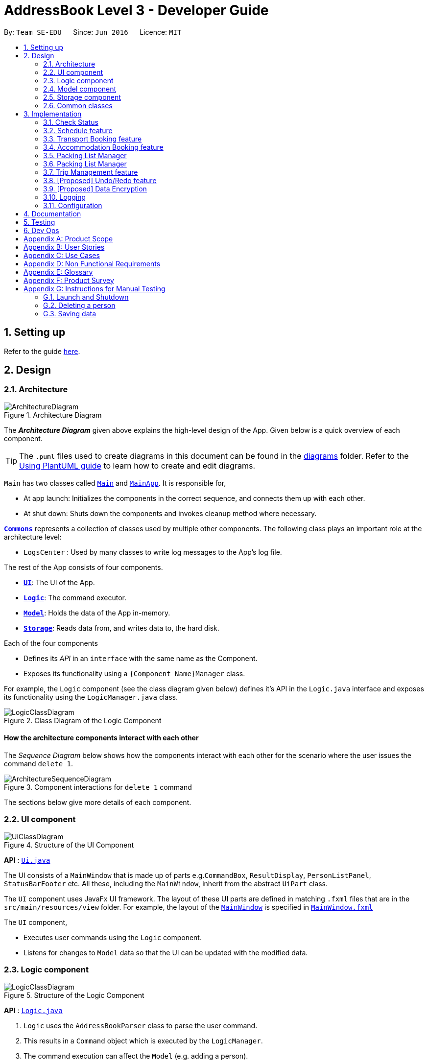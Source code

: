 = AddressBook Level 3 - Developer Guide
:site-section: DeveloperGuide
:toc:
:toc-title:
:toc-placement: preamble
:sectnums:
:imagesDir: images
:stylesDir: stylesheets
:xrefstyle: full
ifdef::env-github[]
:tip-caption: :bulb:
:note-caption: :information_source:
:warning-caption: :warning:
endif::[]
:repoURL: https://github.com/se-edu/addressbook-level3/tree/master

By: `Team SE-EDU`      Since: `Jun 2016`      Licence: `MIT`

== Setting up

Refer to the guide <<SettingUp#, here>>.

== Design

[[Design-Architecture]]
=== Architecture

.Architecture Diagram
image::ArchitectureDiagram.png[]

The *_Architecture Diagram_* given above explains the high-level design of the App. Given below is a quick overview of each component.

[TIP]
The `.puml` files used to create diagrams in this document can be found in the link:{repoURL}/docs/diagrams/[diagrams] folder.
Refer to the <<UsingPlantUml#, Using PlantUML guide>> to learn how to create and edit diagrams.

`Main` has two classes called link:{repoURL}/src/main/java/seedu/address/Main.java[`Main`] and link:{repoURL}/src/main/java/seedu/address/MainApp.java[`MainApp`]. It is responsible for,

* At app launch: Initializes the components in the correct sequence, and connects them up with each other.
* At shut down: Shuts down the components and invokes cleanup method where necessary.

<<Design-Commons,*`Commons`*>> represents a collection of classes used by multiple other components.
The following class plays an important role at the architecture level:

* `LogsCenter` : Used by many classes to write log messages to the App's log file.

The rest of the App consists of four components.

* <<Design-Ui,*`UI`*>>: The UI of the App.
* <<Design-Logic,*`Logic`*>>: The command executor.
* <<Design-Model,*`Model`*>>: Holds the data of the App in-memory.
* <<Design-Storage,*`Storage`*>>: Reads data from, and writes data to, the hard disk.

Each of the four components

* Defines its _API_ in an `interface` with the same name as the Component.
* Exposes its functionality using a `{Component Name}Manager` class.

For example, the `Logic` component (see the class diagram given below) defines it's API in the `Logic.java` interface and exposes its functionality using the `LogicManager.java` class.

.Class Diagram of the Logic Component
image::LogicClassDiagram.png[]

[discrete]
==== How the architecture components interact with each other

The _Sequence Diagram_ below shows how the components interact with each other for the scenario where the user issues the command `delete 1`.

.Component interactions for `delete 1` command
image::ArchitectureSequenceDiagram.png[]

The sections below give more details of each component.

[[Design-Ui]]
=== UI component

.Structure of the UI Component
image::UiClassDiagram.png[]

*API* : link:{repoURL}/src/main/java/seedu/address/ui/Ui.java[`Ui.java`]

The UI consists of a `MainWindow` that is made up of parts e.g.`CommandBox`, `ResultDisplay`, `PersonListPanel`, `StatusBarFooter` etc. All these, including the `MainWindow`, inherit from the abstract `UiPart` class.

The `UI` component uses JavaFx UI framework. The layout of these UI parts are defined in matching `.fxml` files that are in the `src/main/resources/view` folder. For example, the layout of the link:{repoURL}/src/main/java/seedu/address/ui/MainWindow.java[`MainWindow`] is specified in link:{repoURL}/src/main/resources/view/MainWindow.fxml[`MainWindow.fxml`]

The `UI` component,

* Executes user commands using the `Logic` component.
* Listens for changes to `Model` data so that the UI can be updated with the modified data.

[[Design-Logic]]
=== Logic component

[[fig-LogicClassDiagram]]
.Structure of the Logic Component
image::LogicClassDiagram.png[]

*API* :
link:{repoURL}/src/main/java/seedu/address/logic/Logic.java[`Logic.java`]

.  `Logic` uses the `AddressBookParser` class to parse the user command.
.  This results in a `Command` object which is executed by the `LogicManager`.
.  The command execution can affect the `Model` (e.g. adding a person).
.  The result of the command execution is encapsulated as a `CommandResult` object which is passed back to the `Ui`.
.  In addition, the `CommandResult` object can also instruct the `Ui` to perform certain actions, such as displaying help to the user.

Given below is the Sequence Diagram for interactions within the `Logic` component for the `execute("delete 1")` API call.

.Interactions Inside the Logic Component for the `delete 1` Command
image::DeleteSequenceDiagram.png[]

NOTE: The lifeline for `DeleteCommandParser` should end at the destroy marker (X) but due to a limitation of PlantUML, the lifeline reaches the end of diagram.

[[Design-Model]]
=== Model component

.Structure of the Model Component
image::ModelClassDiagram.png[]

*API* : link:{repoURL}/src/main/java/seedu/address/model/Model.java[`Model.java`]

The `Model`,

* stores a `UserPref` object that represents the user's preferences.
* stores the Address Book data.
* exposes an unmodifiable `ObservableList<Person>` that can be 'observed' e.g. the UI can be bound to this list so that the UI automatically updates when the data in the list change.
* does not depend on any of the other three components.

[NOTE]
As a more OOP model, we can store a `Tag` list in `Address Book`, which `Person` can reference. This would allow `Address Book` to only require one `Tag` object per unique `Tag`, instead of each `Person` needing their own `Tag` object. An example of how such a model may look like is given below. +
 +
image:BetterModelClassDiagram.png[]

[[Design-Storage]]
=== Storage component

.Structure of the Storage Component
image::StorageClassDiagram.png[]

*API* : link:{repoURL}/src/main/java/seedu/address/storage/Storage.java[`Storage.java`]

The `Storage` component,

* can save `UserPref` objects in json format and read it back.
* can save the Address Book data in json format and read it back.

[[Design-Commons]]
=== Common classes

Classes used by multiple components are in the `seedu.addressbook.commons` package.

== Implementation

This section describes some noteworthy details on how certain features are implemented.

// end::scheduleactivity[]
=== Check Status
==== Rationale

Currently, E.T allows a user to keep track of multiple aspects of a trip.
However, they exist as separate lists and there is little to no integration between them.
For example, the fixed expense list has little to no correlation with the packing list, but they are both
important aspects of a trip. As such, the motivation behind creating a “check status” is to create that missing
link between the different lists and make E.T more integrated and easier to use for the user.

This feature allows the user to compress all the information from the lists into a single pane and
alerts the user if they have forgotten to plan for a certain aspect of a trip.
Before this, the user would have to scroll through each list, look at what they might have forgotten to plan or do.
Therefore, this would help reduce the amount of information the user would need to process, and indirectly the
stresses which accompany the planning for a trip.

==== Overview
E.T’s database stores a hard-coded checklist. For example, it would check if the user has planned for an
accommodation booking for every single day of the trip and would be informed through the
`checkstatus` command if they have forgotten to plan for it.

*TIP*
However, users can also include their own preset `checkstatus` to suit their needs {v2.0}

==== Current Implementation
The `checkstatus` command checks what the user have planned against the checklist from our database.
The `checkstatus` command is created by parsing the user’s inputs to form a `checkStatusCommand` where E.T’s
database is filtered to return the user with the checklist.

The following activity diagram shown in <<Figure x.x>> below, summarizes what happens when a user enters a `checkstatus`
command:

[KIV]
[[Figure x.x]]
Figure x.x: Activity diagram showing the workflow of a `checkstatus` command.

In detail, whenever a “checkstatus” command is entered,
the command will be identified by E.T by parsing it through the `eTParser` through the `Logic` component.
A `CheckStatusCommand` will be created.
E.T will then check against the hard-coded database and generate a checklist of what the
user might have forgotten to prepare for their upcoming trip.
The following sequence diagram shown in <<Figure x.x>> below,
summarizes the sequence flow when a user enters a valid `checkstatus` command:


[KIV]
Figure x.x: Sequence diagram of a “checkstatus” command.

From the sequence diagram:

****
1.	When the `LogicManager` receives the “execute” command from `MainApp`, it will call the `parseCommand` method of
`eTParser`.
2.	`eTParser` will receive `checkstatus` as the command type and instantiate `CheckStatusCommand`
3.	Through `Model”, the `CheckStatusCommand` will check the individual lists
against the hard-coded database in `Storage` to ensure that the user had made sufficient planning for the trip.
4. A `CommandResult` object which consists of a `MESSAGE_SUCCESS` back to `LogicManager` if the user had made
sufficient planning for the upcoming trip.
5.	After receiving the `CommandResult` from `CheckStatusCommand`, `LogicManager` will then proceed to
return the `CommandResult` back to “MainApp” where the checklist will be shown to the user.
****

==== Design Considerations

Aspect: Aligning with AB3 Command Calls

Choice 1: Commands to called and handled like AB3.
Pros:

Easy to implement and understand. All command calls is similar to other commands in ET.

// tag::scheduleactivity[]
=== Schedule feature
*_E.T._* allows the user to schedule an activity from the activity list to a specified time of a day.
This is done using the `schedule` command which requires the user to specify the `activity index` of an activity from
the displayed activity list, the `day number` of the trip and the `start time` of the activity to be scheduled. For
example, `schedule 1 day/2 starttime/13:00` means that the activity with the index of `1` will be schedule on the second
day of the trip at 1pm. Before using the `schedule` command, the user should have filled up the activity list with
activities.

==== Rationale
The schedule feature is an important feature that allows the users to manage and plan for their trip schedule or itinerary.
This feature is separated from the activity management feature to increase the ease of planning because users can just focus
on the time management aspect when scheduling proposed activities from the activity list.

==== Current Implementation
The keywords from the command given by user is parsed using `ScheduleActivityCommandParser` which converts the string
variable of the `start time` into a java `Time` object, while `activity index` and `day number` are converted into `Index` objects.
These objects are used to create the `ScheduleActivityCommand` object that can be execution to schedule the activity.

The sequence diagram below shows the creation of the `ScheduleActivityCommand` object:

.Sequence diagram that describes the creation of the `ScheduleActivityCommand` from the input user command `schedule 1 day/2 starttime/13:00`.
image::developer-guide/schedule-feature/ScheduleActivityCommandCreation.png[]

After the creation of the `ScheduleActivityCommand` object, the `LogicManager` will proceed to call the `execute()` method of `ScheduleActivityCommand`.

The following steps describes the execution of the `ScheduleActivityCommand`:

1. `Model` retrieves the list of activities from the `UniqueList` that stores `Activity` objects.
2. The `activityIndex` is used to obtain the target `Activity` from the activity list.
3. The `Activity` object, `dayIndex` and `startTime` is passed into the `scheduleActivity()` method of `Model`.
4. `Activity` is converted to a `Schedulee` object using the `startTime` from the `ScheduleActivityCommand`, the `title` and `duration` from the target `Activity`.
5. The `Schedulee` object is added to the target day's `DaySchedule`.
6. The list of `Schedulee` is sorted according to the `startTime`.

The sequence diagram below shows the the execution of `ScheduleActivityCommand`:

.Sequence diagram that describes the execution of ScheduleActivityCommand.
image::developer-guide/schedule-feature/ScheduleActivityCommandExecution.png[Schedule Activity Command Execution]

==== Design Consideration

===== Aspect: Separation between scheduling and activity management

* **Current Choice:** Scheduling is separated from activity management.
** Pros: Better user experience. Allows for extension: other type of objects could easily be converted into a `Schedulee` object
and be added into the schedule.
** Cons: Complicated to implement and more likely to result in bugs.
* **Alternative:** Activity must be scheduled directly into a day.
** Pros: Simple to implement.
** Cons: Increase difficulty planning for users and limit the schedule to `Activity` objects only.


// tag::transportbooking[]
=== Transport Booking feature

E.T. allows the user to add a transport booking. This is done using the schedule command which requires the user to specify the mode, start location, end location, start time and end time.

==== Rationale

The transport booking feature is an important feature that allows the user to track the list of transport bookings that they have made before leaving.
This feature also allows the user to schedule their activities while taking the scheduled transport bookings into consideration.

==== Current Implementation

The keywords from the command given by the user is parsed using `AddTransportBookingCommandParser` which converts the string variable `mode` into a `Mode` object, `start location` and `end location` into a `Location` objects, as well as `start time` and `end time` into `Time` objects.
These objects are used to create the `AddTransportBookingCommand` object that will execute to create a transport booking.

The sequence diagram below shows the creation of the `AddTransportBookingCommand` object:

[KIV]
Figure x.x: Sequence diagram of a Add Transport Booking command.

After the creation of the `AddTransportBookingCommand` object, the `LogicManager` will proceed to call the `execute()` method of `AddTransportBookingCommand`.

The following steps describes the execution of the `AddTransportBookingCommand`:

1.	In `Model`, the `AddTransportBookingCommand` checks the current transport booking list for duplicates before adding the new object into the transport booking list
2. A `CommandResult` object which consists of a `MESSAGE_SUCCESS` is sent back to `LogicManager` if there is a successful addition of the transport booking into the transport booking list
3.	After receiving the `CommandResult` from `AddTransportBookingCommand`, `LogicManager` will return the `CommandResult` back to “MainApp” where the updated transport booking list is shown.

==== Design Consideration

===== Aspect:

* **Current Choice:**
** Pros:
** Cons:

* **Alternative:**
** Pros:
** Cons:
// end::transportbooking[]

// tag::accommodationbooking[]
=== Accommodation Booking feature

E.T. allows the user to add an accommodation booking. This is done using the schedule command which requires the user to specify the accommodation name, location, start day, end day and a remark.

==== Rationale

The accommodation booking feature is an important feature that allows the user to track the list of accommodation bookings that they have made before leaving.

==== Current Implementation

The keywords from the command given by the user is parsed using `AddTransportBookingCommandParser` which converts the string variable `accommodation name` into a `AccommodationName` object, `location` into a `Location` object, `start day` and `end day` into `Day` objects, as well as `remark` into a `Remark` object.
These objects are used to create the `AddAccommodationBookingCommand` object that will execute to create an accommodation booking.

The sequence diagram below shows the creation of the `AddAccommodationBookingCommand` object:

[KIV]
Figure x.x: Sequence diagram of a Add Accommodation Booking command.

After the creation of the `AddAccommodationBookingCommand` object, the `LogicManager` will proceed to call the `execute()` method of `AddAccommodationBookingCommand`.

The following steps describes the execution of the `AddAccommodationBookingCommand`:

1.	In `Model`, the `AddAccommodationBookingCommand` checks the current accommodation booking list for duplicates before adding the new object into the accommodation booking list
2. A `CommandResult` object which consists of a `MESSAGE_SUCCESS` is sent back to `LogicManager` if there is a successful addition of the accommodation booking into the accommodation booking list
3.	After receiving the `CommandResult` from `AddAccommodationBookingCommand`, `LogicManager` will return the `CommandResult` back to “MainApp” where the updated accommodation booking list is shown.

==== Design Consideration

===== Aspect:

* **Current Choice:**
** Pros:
** Cons:

* **Alternative:**
** Pros:
** Cons:
// end::accommodationbooking[]

// tag::activity[]
// end::activity[]

// tag::trip[]
// end::trip[]

// tag::packinglist[]
// end::packinglist[]

// tag::fixedexpense[]
// end::fixedexpense[]

// tag::packinglistmanager[]
=== Packing List Manager

*_E.T._* allows the user to create a packing list. The packing list allows the user to create new packing list items,
edit, delete, check and uncheck existing items.

List of commands that helps with packing list management:

* `additem item/ITEM quantity/QUANTITY category/CATEGORY`  -- Creates and loads a new packing list item with desired name, quantity and category.
* `deleteitem index/INDEX`  -- Deletes packing list item using desired index
* `edititem index/INDEX [item/ITEM] [quantity/QUANTITY] [category/CATEGORY]` -- Edits a packing list item with desired index
* `checkitem index/INDEX` -- Marks a packing list with desired index as packed
* `uncheckitem index/INDEX` -- Marks a packing list with desired index as unpacked

==== Rationale
The packing list feature is an important feature that allows the users to plan and pack for their trip.
It ensures that the user did not forget to pack anything for their trip, providing convenience and a peace of mind.

==== Current Implementation
The keywords from the command given by user is parsed using `AddItemParser` which converts the string
variable of the `item` into a java `ITEM` object, the string variable of the `quantity` into a java `QUANTITY` object, and the string
variable of the `category` into a java `CATEGORY` object.
These objects are used to create the `AddItemCommand` object that can be execution to create a packing list item.

The sequence diagram below shows the creation of the `AddItemCommand` object:

.Sequence diagram that describes the creation of the `AddItemCommand` from the input user command `schedule 1 day/2 starttime/13:00`.
image::developer-guide/schedule-feature/ScheduleActivityCommandCreation.png[]

After the creation of the `AddItemCommand` object, the `LogicManager` will proceed to call the `execute()` method of `AddIitemCommand`.

The following steps describes the execution of the `AddItemCommand`:

1. `Model` retrieves the packing list from the `UniqueList` that stores `PackingListItem` objects.
2. The `activityIndex` is used to obtain the target `Activity` from the activity list.
3. The `Activity` object, `dayIndex` and `startTime` is passed into the `AddItem()` method of `Model`.
4. `Activity` is converted to a `Schedulee` object using the `startTime` from the `AddItemCommand`, the `title` and `duration` from the target `Activity`.
5. The `Schedulee` object is added to the target day's `DaySchedule`.
6. The list of `Schedulee` is sorted according to the `startTime`.

The sequence diagram below shows the the execution of `AddItemCommand`:

.Sequence diagram that describes the execution of AddItemCommand.
image::developer-guide/schedule-feature/AddItemCommandExecution.png[Schedule Activity Command Execution]

// tag::packinglistmanager[]
=== Packing List Manager

*_E.T._* allows the user to create a packing list. The packing list allows the user to create new packing list items,
edit, delete, check and uncheck existing items.

List of commands that helps with packing list management:

* `additem item/ITEM quantity/QUANTITY category/CATEGORY`  -- Creates and loads a new packing list item with desired name, quantity and category.
* `deleteitem index/INDEX`  -- Deletes packing list item using desired index
* `edititem index/INDEX [item/ITEM] [quantity/QUANTITY] [category/CATEGORY]` -- Edits a packing list item with desired index
* `checkitem index/INDEX` -- Marks a packing list with desired index as packed
* `uncheckitem index/INDEX` -- Marks a packing list with desired index as unpacked

==== Rationale
The packing list feature is an important feature that allows the users to plan and pack for their trip.
It ensures that the user did not forget to pack anything for their trip, providing convenience and a peace of mind.

==== Current Implementation
The keywords from the command given by user is parsed using `AddItemParser` which converts the string
variable of the `item` into a java `ITEM` object, the string variable of the `quantity` into a java `QUANTITY` object, and the string
variable of the `category` into a java `CATEGORY` object.
These objects are used to create the `AddItemCommand` object that can be execution to create a packing list item.

The sequence diagram below shows the creation of the `AddItemCommand` object:

.Sequence diagram that describes the creation of the `AddItemCommand` from the input user command `schedule 1 day/2 starttime/13:00`.
image::developer-guide/schedule-feature/ScheduleActivityCommandCreation.png[]

After the creation of the `AddItemCommand` object, the `LogicManager` will proceed to call the `execute()` method of `AddIitemCommand`.

The following steps describes the execution of the `AddItemCommand`:

1. `Model` retrieves the packing list from the `UniqueList` that stores `PackingListItem` objects.
2. The `activityIndex` is used to obtain the target `Activity` from the activity list.
3. The `Activity` object, `dayIndex` and `startTime` is passed into the `AddItem()` method of `Model`.
4. `Activity` is converted to a `Schedulee` object using the `startTime` from the `AddItemCommand`, the `title` and `duration` from the target `Activity`.
5. The `Schedulee` object is added to the target day's `DaySchedule`.
6. The list of `Schedulee` is sorted according to the `startTime`.

The sequence diagram below shows the the execution of `AddItemCommand`:

.Sequence diagram that describes the execution of AddItemCommand.
image::developer-guide/schedule-feature/AddItemCommandExecution.png[Schedule Activity Command Execution]

// tag::TripManagement[]
=== Trip Management feature
*_E.T._* only allow the user to manage one trip at a time and is necessary to be used first before other commands are available. This is done using the `settrip` command which requires the user to specify the `title` of the trip, the `budget` of the trip and the `start date` and `end date` of the entire trip.
For example, `settrip title/cheese land budget/2000 startdate/20-09-20 enddate/28-09-20` means that the trip with the title `cheese land` will be set with a budget of `2000` dollars and a duration of 8 days between `20-09-20' to `28-09-20`.


==== Rationale
The Trip Manager feature is the main driving feature that allows the users to set their trip schedule, budget as well
as the duration of the trip.
The Trip manager oversees the feature schedule and is essential to be set first before the user is allow to access any other features within the application. This is for the application to ensure that user must have a trip in mind before being allowed to plan for the trip.

==== Current Implementation
The keywords from the command given by user is parsed using `SetTripCommandParser` which converts the string
variable of the `startDate` and `endDate` into a java `Date` object, the `title` into a `Title` object while the `budget` is converted into `Budget` objects.
These objects are used to create the `SetTripCommand` object that can be execution to create the trip. Execution of this object would hence enable other features within the application.

The sequence diagram below shows the creation of the `SetTripCommand` object:

.Sequence diagram that describes the creation of the `SetTripCommand` from the input user command `settrip title/Hogwarts budget/100 startday/29-09-20 endday/03-10-20`.
image::developer-guide/schedule-feature/ScheduleActivityCommandCreation.png[]

After the creation of the `SetTripCommand` object, the `LogicManager` will proceed to call the `execute()` method of `SetTripCommand`.

The following steps describes the execution of the `SetTripCommand`:

1. The `Schedule` object, `Budget` object, `startDate` and `endDate` is passed into the `createTrip()` method of `Model` and parse into a `Trip` object.
2. A new `Scheduler` will be created while `Budget` object, `startDate` and `endDate` object given by the `Trip object`  .
3. The `trip` object will calculate and initialise the `duration` of the trip using the given `startDate` and `endDate`.
4. `Trip` would enable access to other commands within application.

The sequence diagram below shows the the execution of `ScheduleActivityCommand`:

.Sequence diagram that describes the execution of ScheduleActivityCommand.
image::developer-guide/schedule-feature/ScheduleActivityCommandExecution.png[Schedule Activity Command Execution]

==== Design Consideration

===== Aspect: Trip is isolated from any list manager

* **Current Choice:** Trip is isolated from all list managing
** Pros: Better user experience. Single Responsibility: only handles objects necessary for a `trip` to exist
and be added into the schedule.
** Cons: Complicated to implement and more likely to result in bugs.

===== Aspect: Creation of trip is required before use of any other commands

* **Current Choice:** A trip must be created before use of any other commands
** Pros: Ensures that users cannot implement any activity or schedule without creation of an activity.

===== Aspect: Creation of trip is required before use of any other commands

* **Current Choice:** A trip must be created before use of any other commands
** Pros: Ensures that users cannot implement any activity or schedule without creation of an activity.

// end::Trip Management[]


// tag::undoredo[]

=== [Proposed] Undo/Redo feature
==== Proposed Implementation

The undo/redo mechanism is facilitated by `VersionedAddressBook`.
It extends `AddressBook` with an undo/redo history, stored internally as an `addressBookStateList` and `currentStatePointer`.
Additionally, it implements the following operations:

* `VersionedAddressBook#commit()` -- Saves the current address book state in its history.
* `VersionedAddressBook#undo()` -- Restores the previous address book state from its history.
* `VersionedAddressBook#redo()` -- Restores a previously undone address book state from its history.

These operations are exposed in the `Model` interface as `Model#commitAddressBook()`, `Model#undoAddressBook()` and `Model#redoAddressBook()` respectively.

Given below is an example usage scenario and how the undo/redo mechanism behaves at each step.

Step 1. The user launches the application for the first time. The `VersionedAddressBook` will be initialized with the initial address book state, and the `currentStatePointer` pointing to that single address book state.

image::UndoRedoState0.png[]

Step 2. The user executes `delete 5` command to delete the 5th person in the address book. The `delete` command calls `Model#commitAddressBook()`, causing the modified state of the address book after the `delete 5` command executes to be saved in the `addressBookStateList`, and the `currentStatePointer` is shifted to the newly inserted address book state.

image::UndoRedoState1.png[]

Step 3. The user executes `add n/David ...` to add a new person. The `add` command also calls `Model#commitAddressBook()`, causing another modified address book state to be saved into the `addressBookStateList`.

image::UndoRedoState2.png[]

[NOTE]
If a command fails its execution, it will not call `Model#commitAddressBook()`, so the address book state will not be saved into the `addressBookStateList`.

Step 4. The user now decides that adding the person was a mistake, and decides to undo that action by executing the `undo` command. The `undo` command will call `Model#undoAddressBook()`, which will shift the `currentStatePointer` once to the left, pointing it to the previous address book state, and restores the address book to that state.

image::UndoRedoState3.png[]

[NOTE]
If the `currentStatePointer` is at index 0, pointing to the initial address book state, then there are no previous address book states to restore. The `undo` command uses `Model#canUndoAddressBook()` to check if this is the case. If so, it will return an error to the user rather than attempting to perform the undo.

The following sequence diagram shows how the undo operation works:

image::UndoSequenceDiagram.png[]

NOTE: The lifeline for `UndoCommand` should end at the destroy marker (X) but due to a limitation of PlantUML, the lifeline reaches the end of diagram.

The `redo` command does the opposite -- it calls `Model#redoAddressBook()`, which shifts the `currentStatePointer` once to the right, pointing to the previously undone state, and restores the address book to that state.

[NOTE]
If the `currentStatePointer` is at index `addressBookStateList.size() - 1`, pointing to the latest address book state, then there are no undone address book states to restore. The `redo` command uses `Model#canRedoAddressBook()` to check if this is the case. If so, it will return an error to the user rather than attempting to perform the redo.

Step 5. The user then decides to execute the command `list`. Commands that do not modify the address book, such as `list`, will usually not call `Model#commitAddressBook()`, `Model#undoAddressBook()` or `Model#redoAddressBook()`. Thus, the `addressBookStateList` remains unchanged.

image::UndoRedoState4.png[]

Step 6. The user executes `clear`, which calls `Model#commitAddressBook()`. Since the `currentStatePointer` is not pointing at the end of the `addressBookStateList`, all address book states after the `currentStatePointer` will be purged. We designed it this way because it no longer makes sense to redo the `add n/David ...` command. This is the behavior that most modern desktop applications follow.

image::UndoRedoState5.png[]

The following activity diagram summarizes what happens when a user executes a new command:

image::CommitActivityDiagram.png[]

==== Design Considerations

===== Aspect: How undo & redo executes

* **Alternative 1 (current choice):** Saves the entire address book.
** Pros: Easy to implement.
** Cons: May have performance issues in terms of memory usage.
* **Alternative 2:** Individual command knows how to undo/redo by itself.
** Pros: Will use less memory (e.g. for `delete`, just save the person being deleted).
** Cons: We must ensure that the implementation of each individual command are correct.

===== Aspect: Data structure to support the undo/redo commands

* **Alternative 1 (current choice):** Use a list to store the history of address book states.
** Pros: Easy for new Computer Science student undergraduates to understand, who are likely to be the new incoming developers of our project.
** Cons: Logic is duplicated twice. For example, when a new command is executed, we must remember to update both `HistoryManager` and `VersionedAddressBook`.
* **Alternative 2:** Use `HistoryManager` for undo/redo
** Pros: We do not need to maintain a separate list, and just reuse what is already in the codebase.
** Cons: Requires dealing with commands that have already been undone: We must remember to skip these commands. Violates Single Responsibility Principle and Separation of Concerns as `HistoryManager` now needs to do two different things.
// end::undoredo[]

// tag::dataencryption[]
=== [Proposed] Data Encryption

_{Explain here how the data encryption feature will be implemented}_

// end::dataencryption[]

=== Logging

We are using `java.util.logging` package for logging. The `LogsCenter` class is used to manage the logging levels and logging destinations.

* The logging level can be controlled using the `logLevel` setting in the configuration file (See <<Implementation-Configuration>>)
* The `Logger` for a class can be obtained using `LogsCenter.getLogger(Class)` which will log messages according to the specified logging level
* Currently log messages are output through: `Console` and to a `.log` file.

*Logging Levels*

* `SEVERE` : Critical problem detected which may possibly cause the termination of the application
* `WARNING` : Can continue, but with caution
* `INFO` : Information showing the noteworthy actions by the App
* `FINE` : Details that is not usually noteworthy but may be useful in debugging e.g. print the actual list instead of just its size

[[Implementation-Configuration]]
=== Configuration

Certain properties of the application can be controlled (e.g user prefs file location, logging level) through the configuration file (default: `config.json`).

== Documentation

Refer to the guide <<Documentation#, here>>.

== Testing

Refer to the guide <<Testing#, here>>.

== Dev Ops

Refer to the guide <<DevOps#, here>>.

[appendix]
== Product Scope

*Target user profile*:


* want to micromanage all parts of their trips
* meticulously plan all details of the trip before leaving
* are inexperienced in planning for overseas trips
* plan and stick to a preset budget set for their trips
* want to record down experiences during their trips
* prefer to have everything in one app
* want to manage their trip without an internet connection
* keen on privacy while writing down intimate details
* prefer desktop apps over other types
* can type fast
* prefers typing over mouse input
* is reasonably comfortable using CLI apps


*Value proposition*:

* An all in one travel planner and manager, that guides the user from head to tail in planning for an overseas trip. Even those who have never planned for a trip before will be able to focus on enjoying their trip while the app guides them in planning and managing the perfect overseas trip.
* E.T. can manage trips faster than a typical mouse/GUI driven app.

[appendix]
== User Stories

Priorities: High (must have) - `* * \*`, Medium (nice to have) - `* \*`, Low (unlikely to have) - `*`

[cols="20%,<20%,<25%,<35%",options="header",]
|=======================================================================
|Priority |As a ... |I want to ... |So that I can...
|`* * *` |Forgetful user |Write down the day's events | Remember what happened in that day

|`* * *` |User |Have a diary  |Write my thoughts and feelings for that day

|`* * *` |Un-thrifty traveller |Notified if my spending goes beyond my planned levels |Adjust my budget

|`* * *` |Traveller |Get my expenses to automatically converted to SGD |Avoid manual currency conversion

|`* * *` |Budget traveller |Set an individual budget for each day |Minimise my spending

|`* * *` |Traveller |See amount spent each day/trip and balance left for each day/trip |Record my spending

|`* * *` |Forgetful user |Make a checklist for items to bring |Pack without forgetting anything

|`* * *` |Careless traveller |Set the quantity of items I need to pack |Pack without missing out anything

|`* * *` |Lazy traveller |Add pre-set packing list |Avoid manual addition of many common items

|`* * *` |Traveller |Maintain a list of accommodations |Better plan my accommodations during the trips

|`* * *` |Forgetful traveller |Keep track of my transportation booking information |Avoid being late

|`* * *` |Organised traveller |Plan my trip in terms of days |Split my plan into suitable chunks

|`* * *` |Inexperienced planner |Know what did I miss out from my travel plan |Be reminded and plan for it

|`* * *` |Undisciplined individual |Keep track of my expenses |Avoid spending over my budget

|`* * *` |Organised traveller |Add activities to my daily itinerary |Plan for my trip

|`* *` |User concerned with privacy |Private my diary entry|Minimize chance of someone else seeing them by accident

|`* *` |User who likes pictures |Have a photo diary |Capture memories through pictures in a organised manner

|`* *` |Careless Traveller |Be notified if I have forgotten certain aspects of my trip |Avoid being under prepared for my trip

|`* *` |Cautious Traveller |Be notified if I miss out any dates i did not plan on accommodation |Have a place to sleep every night

|`* *` |Traveller |Be able to print itinerary |Bring it around in my travels if my battery dies

|`* *` |Traveller |Be able to undo my actions |Undo my mistakes

|`* *` |Traveller |View all the information easily|

|`* *` |New User |Have a quick built-in help guide|Get started on using the application quickly

|`*` |Non Math inclined traveller |Get constant recommendations to my budget plan |Avoid having to do any difficult calculations

|`*` |Command Line enthusiast |Tab autocomplete my commands |Be more efficient

|`*` |User who likes customization|Change my application into different colour themes |Make my application's GUI looks better

|`*` |User|Have a calendar planner |Have reference to the dates of the year


|=======================================================================

_{More to be added}_

[appendix]
== Use Cases

(For all use cases below, the *System* is the `E.T.` and the *Actor* is the `User`, unless specified otherwise)

[discrete]
=== Trip Planner
----------------------------------------------------------------------------------------------------------------
UC01: Add trip - Add a trip to the main list

System: E.T.
Actor: User

Preconditions: User must be on the home page.
Guarantees:
    - A new trip will be added to the trip list upon successful command.

MSS:
    1. User adds a new trip to the list.
    2. System adds trip to the list of trips.
    3. System shows the updated list of trips.
Use case ends.

Extensions:
    2a. The trip list is empty.
        2a1. System shows an empty page.
        Use case resumes at step 3.

    3a. Incomplete details are given.
        3a1. System shows an error message.
        Use case resumes at step 3.

UC02: Check trip readiness

System: E.T.
Actor: User

Preconditions: A trip must be opened.
Guarantees:
    - System informs the user of incomplete preparations.

MSS:
    1. User request for a preparation check
    2. System shows the list of things that needs to be completed
Use case ends.
----------------------------------------------------------------------------------------------------------------
[discrete]
=== Packing List
----------------------------------------------------------------------------------------------------------------
UC03: Add item to Packing list

System: E.T.
Actor: User

Preconditions: A trip must be opened.
Guarantees:
    - A new packing list would be created upon successful command.

MSS:
    1. User requests to create a new trip.
    2. User navigates to the packing list tab.
    3. System shows the packing list.
    4. User adds an item to the packing list.
    5. System shows the updated packing list.
Use case ends.


Extensions:
    3a. The packing list is empty.
        3a1. System shows an empty list.
        Use case resumes at step 4.

    4a. Incomplete details are given.
        4a1. System shows an error message.
        Use case resumes at step 4.
----------------------------------------------------------------------------------------------------------------
[discrete]
=== Memory
----------------------------------------------------------------------------------------------------------------
UC04: Write entry into diary

System: E.T.
Actor: User

Preconditions: A trip must be opened.
Guarantees:
    - A new diary entry would be created upon successful command.

MSS:
    1. User requests to create a new diary entry.
    2. User navigates to the diary tab.
    3. E.T. shows the existing diary entries.
    4. User adds a diary entry to the diary.
    5. E.T. shows the updated diary entries.
Use case ends.

Extensions:
    3a. The diary is empty.
        3a1. E.T. shows an empty page.
        Use case resumes at step 4.

    4a. Incomplete details are given.
        4a1. E.T. shows an error message.
        Use case resumes at step 4.
----------------------------------------------------------------------------------------------------------------
[discrete]
=== Expenditure Manager
----------------------------------------------------------------------------------------------------------------
UC05: Add expenses

System: E.T.
Actor: User

Preconditions: A trip must be opened.
Guarantees:
    - Any expense will be added to the trip upon successful command.
    - Current and future expenses will be flagged if it exceeds the budget set for the trip.

MSS:
    1. User requests to create a new expense entry.
    2. User navigates to the expense manager tab.
    3. System shows existing expenses for the current trip.
    4. User adds a new expense for the current trip.
    5. System shows the updated expenses for the trip.
Use case ends.

Extensions:
    3a. The expense is empty
        3a1. System shows an empty page.
        Use case resumes at step 4.

    4a. Incomplete details are given.
        4a1. System shows an error message.
        Use case resumes at step 4.
    4b. Expenses are entered by the user in the foreign country’s currency when the conversion rate is not set.
        4b1. System shows an error message.
        Use Case resumes at step 4.
----------------------------------------------------------------------------------------------------------------
[discrete]
=== Pre Trip
----------------------------------------------------------------------------------------------------------------
UC06: Add accommodation into a trip

System: E.T.
Actor: User

Preconditions: A trip must be opened
Guarantees:
    - Accommodation will be added into a list upon successful command.

MSS:
    1. User requests to create a new accommodation booking.
    2. User navigates to the pre-trip tab.
    3. System shows the existing list of accommodations for the current trip.
    4. User adds a new accommodation booking for the current trip.
    5. System shows an updated list of accommodations.
Use case ends

Extensions:
    3a. The is no accommodation booking
	    3a1. System show an empty list
	    Use case resumes at step 4
    4a. Incomplete details are given.
        4a1. System shows an error message.
        Use case resumes at step 4.
----------------------------------------------------------------------------------------------------------------

_{More to be added}_

[appendix]
== Non Functional Requirements

* Application should work on any <<mainstream-os,mainstream OS>> as long as it has Java 11 or above installed.

* Application should be able to hold up to 20 trips no longer than 1 month each without a noticeable sluggishness in performance for typical usage.

* Application should respond within 2 seconds of the client's query.

* A user with above-average typing speed for regular English text (i.e. not code, not system admin commands) should be able to accomplish most of the tasks faster using commands than using the mouse.

* Application should be easy to use for a new user when following the User Guide.

* Application should work without requiring an installer.

* Application should not depend on a remote server.

* Application should be for a single user i.e. (not a multi-user product).

* Application should not require an online connection.

_{More to be added}_

[appendix]
== Glossary

[[e-t]] E.T.::
An abbreviation for Easy Travel, the name of the application.

[[mainstream-os]] Mainstream OS::
Windows, Linux, Unix, macOS.

[[prefix]] Prefix::
The term that comes before each parameter in the command. For example, the prefix in country/COUNTRY is country/.

[[prefix-name]] Prefix Name::
The word that comes before ‘/’ in the prefix. For example, the prefix name in country/COUNTRY is country/.

[[cli]] Command Line Interface::
An interface where the user interacts with the application through the command box.

[[gui]] Graphical User Interface::
A visual display shown on the screen.

[[json]] JavaScript Object Notation::
A lightweight data-interchange format which is easily readable and writable.

[appendix]
== Product Survey

*Product Name*

Author: ...

Pros:

* ...
* ...

Cons:

* ...
* ...

[appendix]
== Instructions for Manual Testing

Given below are instructions to test the app manually.

[NOTE]
These instructions only provide a starting point for testers to work on; testers are expected to do more _exploratory_ testing.

=== Launch and Shutdown

. Initial launch

.. Download the jar file and copy into an empty folder
.. Double-click the jar file +
   Expected: Shows the GUI with a set of sample contacts. The window size may not be optimum.

. Saving window preferences

.. Resize the window to an optimum size. Move the window to a different location. Close the window.
.. Re-launch the app by double-clicking the jar file. +
   Expected: The most recent window size and location is retained.

_{ more test cases ... }_

=== Deleting a person

. Deleting a person while all persons are listed

.. Prerequisites: List all persons using the `list` command. Multiple persons in the list.
.. Test case: `delete 1` +
   Expected: First contact is deleted from the list. Details of the deleted contact shown in the status message. Timestamp in the status bar is updated.
.. Test case: `delete 0` +
   Expected: No person is deleted. Error details shown in the status message. Status bar remains the same.
.. Other incorrect delete commands to try: `delete`, `delete x` (where x is larger than the list size) _{give more}_ +
   Expected: Similar to previous.

_{ more test cases ... }_

=== Saving data

. Dealing with missing/corrupted data files

.. _{explain how to simulate a missing/corrupted file and the expected behavior}_

_{ more test cases ... }_
